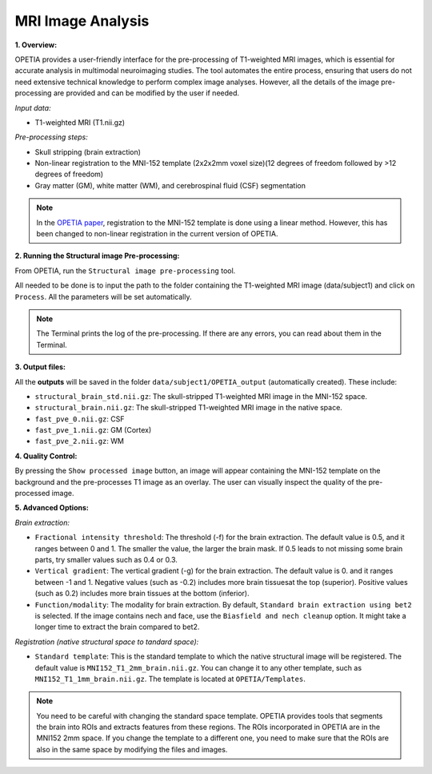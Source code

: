 MRI Image Analysis
====================

**1. Overview:**

OPETIA provides a user-friendly interface for the pre-processing of T1-weighted MRI images, which is essential for accurate analysis in multimodal neuroimaging studies. The tool automates the entire process, ensuring that users do not need extensive technical knowledge to perform complex image analyses. However, all the details of the image pre-processing are provided and can be modified by the user if needed.

*Input data:*

- T1-weighted MRI (T1.nii.gz)

*Pre-processing steps:*

- Skull stripping (brain extraction)
- Non-linear registration to the MNI-152 template (2x2x2mm voxel size)(12 degrees of freedom followed by >12 degrees of freedom)
- Gray matter (GM), white matter (WM), and cerebrospinal fluid (CSF) segmentation

.. admonition:: Note

    In the `OPETIA paper <https://www.sciencedirect.com/science/article/pii/S1053811925002812>`_, registration to the MNI-152 template is done using a linear method. However, this has been changed to non-linear registration in the current version of OPETIA.

**2. Running the Structural image Pre-processing:**

From OPETIA, run the ``Structural image pre-processing`` tool.

.. image:: images/OPETIA_MRI.png
   :alt:  Image
   :width: 400px
   :align: center

.. raw:: html

       <br><br>

All needed to be done is to input the path to the folder containing the T1-weighted MRI image (data/subject1) and click on ``Process``. All the parameters will be set automatically.

.. admonition:: Note

   The Terminal prints the log of the pre-processing. If there are any errors, you can read about them in the Terminal.

**3. Output files:**

All the **outputs** will be saved in the folder ``data/subject1/OPETIA_output`` (automatically created). These include:

- ``structural_brain_std.nii.gz``: The skull-stripped T1-weighted MRI image in the MNI-152 space.
- ``structural_brain.nii.gz``: The skull-stripped T1-weighted MRI image in the native space.
- ``fast_pve_0.nii.gz``: CSF
- ``fast_pve_1.nii.gz``: GM (Cortex)
- ``fast_pve_2.nii.gz``: WM

**4. Quality Control:**

By pressing the ``Show processed image`` button, an image will appear containing the MNI-152 template on the background and the pre-processes T1 image as an overlay. The user can visually inspect the quality of the pre-processed image.

.. image:: images/MRI_QC.png
   :alt:  Image
   :width: 800px
   :align: center

.. raw:: html

       <br><br>

**5. Advanced Options:**

*Brain extraction:*

- ``Fractional intensity threshold``: The threshold (-f) for the brain extraction. The default value is 0.5, and it ranges between 0 and 1. The smaller the value, the larger the brain mask. If 0.5 leads to not missing some brain parts, try smaller values such as 0.4 or 0.3.
- ``Vertical gradient``: The vertical gradient (-g) for the brain extraction. The default value is 0. and it ranges between -1 and 1. Negative values (such as -0.2) includes more brain tissuesat the top (superior). Positive values (such as 0.2) includes more brain tissues at the bottom (inferior).
- ``Function/modality``: The modality for brain extraction. By default, ``Standard brain extraction using bet2`` is selected. If the image contains nech and face, use the ``Biasfield and nech cleanup`` option. It might take a longer time to extract the brain compared to bet2.

*Registration (native structural space to tandard space):*

- ``Standard template``: This is the standard template to which the native structural image will be registered. The default value is ``MNI152_T1_2mm_brain.nii.gz``. You can change it to any other template, such as ``MNI152_T1_1mm_brain.nii.gz``. The template is located at ``OPETIA/Templates``.

.. admonition:: Note
    
    You need to be careful with changing the standard space template. OPETIA provides tools that segments the brain into ROIs and extracts features from these regions. The ROIs incorporated in OPETIA are in the MNI152 2mm space. If you change the template to a different one, you need to make sure that the ROIs are also in the same space by modifying the files and images.

